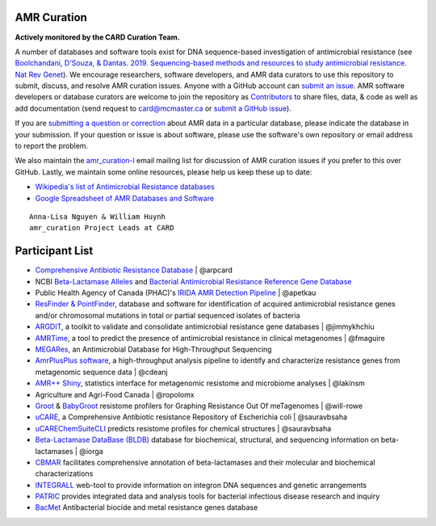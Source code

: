 AMR Curation 
--------------------------------------------

**Actively monitored by the CARD Curation Team.**

A number of databases and software tools exist for DNA sequence-based investigation of antimicrobial resistance (see `Boolchandani, D'Souza, & Dantas. 2019. Sequencing-based methods and resources to study antimicrobial resistance. Nat Rev Genet <https://www.nature.com/articles/s41576-019-0108-4>`_). We encourage researchers, software developers, and AMR data curators to use this repository to submit, discuss, and resolve AMR curation issues. Anyone with a GitHub account can `submit an issue <https://github.com/arpcard/amr_curation/issues>`_. AMR software developers or database curators are welcome to join the repository as `Contributors <https://github.com/arpcard/amr_curation/graphs/contributors>`_ to share files, data, & code as well as add documentation (send request to card@mcmaster.ca or `submit a GitHub issue <https://github.com/arpcard/amr_curation/issues>`_).

If you are `submitting a question or correction <https://github.com/arpcard/amr_curation/issues>`_ about AMR data in a particular database, please indicate the database in your submission. If your question or issue is about software, please use the software's own repository or email address to report the problem.

We also maintain the `amr_curation-l <https://mailman.mcmaster.ca/mailman/listinfo/amr_curation-l>`_ email mailing list for discussion of AMR curation issues if you prefer to this over GitHub. Lastly, we maintain some online resources, please help us keep these up to date:

* `Wikipedia's list of Antimicrobial Resistance databases <https://en.wikipedia.org/wiki/List_of_biological_databases#Antimicrobial_resistance_databases>`_
* `Google Spreadsheet of AMR Databases and Software <https://docs.google.com/spreadsheets/d/1psHogF0rZIIq9AXbFfjQNYVXoOVHEYPOi9CYLvtO04U/edit?usp=sharing>`_

.. image:: images/volunteers.jpg

::

  Anna-Lisa Nguyen & William Huynh
  amr_curation Project Leads at CARD

Participant List
--------------------------------------------

* `Comprehensive Antibiotic Resistance Database <http://card.mcmaster.ca>`_ | @arpcard
* NCBI `Beta-Lactamase Alleles <https://www.ncbi.nlm.nih.gov/bioproject/305729>`_ and `Bacterial Antimicrobial Resistance Reference Gene Database <https://www.ncbi.nlm.nih.gov/bioproject/PRJNA313047>`_
* Public Health Agency of Canada (PHAC)'s `IRIDA AMR Detection Pipeline <https://github.com/phac-nml/irida-plugin-amr-detection>`_ | @apetkau
* `ResFinder & PointFinder <https://cge.cbs.dtu.dk/services/ResFinder/>`_, database and software for identification of acquired antimicrobial resistance genes and/or chromosomal mutations in total or partial sequenced isolates of bacteria
* `ARGDIT <https://github.com/phglab/ARGDIT>`_, a toolkit to validate and consolidate antimicrobial resistance gene databases | @jimmykhchiu
* `AMRTime <https://github.com/beiko-lab/AMRtime>`_, a tool to predict the presence of antimicrobial resistance in clinical metagenomes | @fmaguire
* `MEGARes <https://megares.meglab.org>`_, an Antimicrobial Database for High-Throughput Sequencing
* `AmrPlusPlus software <https://github.com/cdeanj/amrplusplus>`_, a high-throughput analysis pipeline to identify and characterize resistance genes from metagenomic sequence data | @cdeanj
* `AMR++ Shiny <https://github.com/lakinsm/amrplusplus-shiny>`_, statistics interface for metagenomic resistome and microbiome analyses | @lakinsm
* Agriculture and Agri-Food Canada | @ropolomx
* `Groot <https://github.com/will-rowe/groot>`_ & `BabyGroot <https://github.com/will-rowe/baby-groot>`_ resistome profilers for Graphing Resistance Out Of meTagenomes | @will-rowe 
* `uCARE <http://e-bioinformatics.net/ucare/>`_, a Comprehensive Antibiotic resistance Repository of Escherichia coli | @sauravbsaha
* `uCAREChemSuiteCLI <https://github.com/sauravbsaha/uCAREChemSuiteCLI>`_ predicts resistome profiles for chemical structures | @sauravbsaha
* `Beta-Lactamase DataBase (BLDB) <http://www.bldb.eu/>`_ database for biochemical, structural, and sequencing information on beta-lactamases | @iorga
* `CBMAR <http://proteininformatics.org/mkumar/lactamasedb/>`_ facilitates comprehensive annotation of beta-lactamases and their molecular and biochemical characterizations
* `INTEGRALL <http://integrall.bio.ua.pt/>`_ web-tool to provide information on integron DNA sequences and genetic arrangements
* `PATRIC <https://patricbrc.org/>`_ provides integrated data and analysis tools for bacterial infectious disease research and inquiry
* `BacMet <http://bacmet.biomedicine.gu.se>`_ Antibacterial biocide and metal resistance genes database
